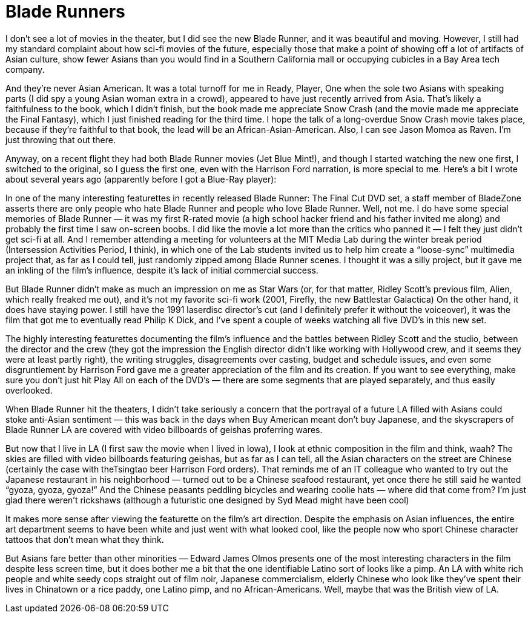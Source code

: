 :toc:

= Blade Runners

I don’t see a lot of movies in the theater, but I did see the new Blade Runner, and it was beautiful and moving. However, I still had my standard complaint about how sci-fi movies of the future, especially those that make a point of showing off a lot of artifacts of Asian culture, show fewer Asians than you would find in a Southern California mall or occupying cubicles in a Bay Area tech company.

And they’re never Asian American. It was a total turnoff for me in Ready, Player, One when the sole two Asians with speaking parts (I did spy a young Asian woman extra in a crowd), appeared to have just recently arrived from Asia. That’s likely a faithfulness to the book, which I didn’t finish, but the book made me appreciate Snow Crash (and the movie made me appreciate the Final Fantasy), which I just finished reading for the third time. I hope the talk of a long-overdue Snow Crash movie takes place, because if they’re faithful to that book, the lead will be an African-Asian-American. Also, I can see Jason Momoa as Raven. I’m just throwing that out there.

Anyway, on a recent flight they had both Blade Runner movies (Jet Blue Mint!), and though I started watching the new one first, I switched to the original, so I guess the first one, even with the Harrison Ford narration, is more special to me. Here’s a bit I wrote about several years ago (apparently before I got a Blue-Ray player):

In one of the many interesting featurettes in recently released Blade Runner: The Final Cut DVD set, a staff member of BladeZone asserts there are only people who hate Blade Runner and people who love Blade Runner. Well, not me. I do have some special memories of Blade Runner — it was my first R-rated movie (a high school hacker friend and his father invited me along) and probably the first time I saw on-screen boobs. I did like the movie a lot more than the critics who panned it — I felt they just didn’t get sci-fi at all. And I remember attending a meeting for volunteers at the MIT Media Lab during the winter break period (Intersession Activities Period, I think), in which one of the Lab students invited us to help him create a “loose-sync” multimedia project that, as far as I could tell, just randomly zipped among Blade Runner scenes. I thought it was a silly project, but it gave me an inkling of the film’s influence, despite it’s lack of initial commercial success.

But Blade Runner didn’t make as much an impression on me as Star Wars (or, for that matter, Ridley Scott’s previous film, Alien, which really freaked me out), and it’s not my favorite sci-fi work (2001, Firefly, the new Battlestar Galactica) On the other hand, it does have staying power. I still have the 1991 laserdisc director’s cut (and I definitely prefer it without the voiceover), it was the film that got me to eventually read Philip K Dick, and I’ve spent a couple of weeks watching all five DVD’s in this new set.

The highly interesting featurettes documenting the film’s influence and the battles between Ridley Scott and the studio, between the director and the crew (they got the impression the English director didn’t like working with Hollywood crew, and it seems they were at least partly right), the writing struggles, disagreements over casting, budget and schedule issues, and even some disgruntlement by Harrison Ford gave me a greater appreciation of the film and its creation. If you want to see everything, make sure you don’t just hit Play All on each of the DVD’s — there are some segments that are played separately, and thus easily overlooked.

When Blade Runner hit the theaters, I didn’t take seriously a concern that the portrayal of a future LA filled with Asians could stoke anti-Asian sentiment — this was back in the days when Buy American meant don’t buy Japanese, and the skyscrapers of Blade Runner LA are covered with video billboards of geishas proferring wares.

But now that I live in LA (I first saw the movie when I lived in Iowa), I look at ethnic composition in the film and think, waah? The skies are filled with video billboards featuring geishas, but as far as I can tell, all the Asian characters on the street are Chinese (certainly the case with theTsingtao beer Harrison Ford orders). That reminds me of an IT colleague who wanted to try out the Japanese restaurant in his neighborhood — turned out to be a Chinese seafood restaurant, yet once there he still said he wanted “gyoza, gyoza, gyoza!” And the Chinese peasants peddling bicycles and wearing coolie hats — where did that come from? I’m just glad there weren’t rickshaws (although a futuristic one designed by Syd Mead might have been cool)

It makes more sense after viewing the featurette on the film’s art direction. Despite the emphasis on Asian influences, the entire art department seems to have been white and just went with what looked cool, like the people now who sport Chinese character tattoos that don’t mean what they think.

But Asians fare better than other minorities — Edward James Olmos presents one of the most interesting characters in the film despite less screen time, but it does bother me a bit that the one identifiable Latino sort of looks like a pimp. An LA with white rich people and white seedy cops straight out of film noir, Japanese commercialism, elderly Chinese who look like they’ve spent their lives in Chinatown or a rice paddy, one Latino pimp, and no African-Americans. Well, maybe that was the British view of LA.
